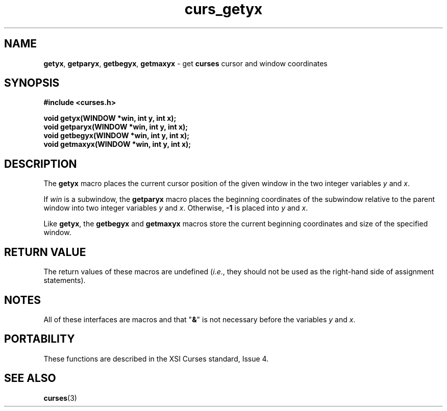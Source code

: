 .\"***************************************************************************
.\" Copyright (c) 1998 Free Software Foundation, Inc.                        *
.\"                                                                          *
.\" Permission is hereby granted, free of charge, to any person obtaining a  *
.\" copy of this software and associated documentation files (the            *
.\" "Software"), to deal in the Software without restriction, including      *
.\" without limitation the rights to use, copy, modify, merge, publish,      *
.\" distribute, distribute with modifications, sublicense, and/or sell       *
.\" copies of the Software, and to permit persons to whom the Software is    *
.\" furnished to do so, subject to the following conditions:                 *
.\"                                                                          *
.\" The above copyright notice and this permission notice shall be included  *
.\" in all copies or substantial portions of the Software.                   *
.\"                                                                          *
.\" THE SOFTWARE IS PROVIDED "AS IS", WITHOUT WARRANTY OF ANY KIND, EXPRESS  *
.\" OR IMPLIED, INCLUDING BUT NOT LIMITED TO THE WARRANTIES OF               *
.\" MERCHANTABILITY, FITNESS FOR A PARTICULAR PURPOSE AND NONINFRINGEMENT.   *
.\" IN NO EVENT SHALL THE ABOVE COPYRIGHT HOLDERS BE LIABLE FOR ANY CLAIM,   *
.\" DAMAGES OR OTHER LIABILITY, WHETHER IN AN ACTION OF CONTRACT, TORT OR    *
.\" OTHERWISE, ARISING FROM, OUT OF OR IN CONNECTION WITH THE SOFTWARE OR    *
.\" THE USE OR OTHER DEALINGS IN THE SOFTWARE.                               *
.\"                                                                          *
.\" Except as contained in this notice, the name(s) of the above copyright   *
.\" holders shall not be used in advertising or otherwise to promote the     *
.\" sale, use or other dealings in this Software without prior written       *
.\" authorization.                                                           *
.\"***************************************************************************
.\"
.\" $From: curs_getyx.3x,v 1.6 1998/03/11 21:12:53 juergen Exp $
.\" $OpenBSD: curs_getyx.3,v 1.4 1998/07/23 21:17:41 millert Exp $
.TH curs_getyx 3 ""
.SH NAME
\fBgetyx\fR, \fBgetparyx\fR, \fBgetbegyx\fR,
\fBgetmaxyx\fR - get \fBcurses\fR cursor and window coordinates
.SH SYNOPSIS
\fB#include <curses.h>\fR

\fBvoid getyx(WINDOW *win, int y, int x);\fR
.br
\fBvoid getparyx(WINDOW *win, int y, int x);\fR
.br
\fBvoid getbegyx(WINDOW *win, int y, int x);\fR
.br
\fBvoid getmaxyx(WINDOW *win, int y, int x);\fR
.br
.SH DESCRIPTION
The \fBgetyx\fR macro places the current cursor position of the given window in
the two integer variables \fIy\fR and \fIx\fR.

If \fIwin\fR is a subwindow, the \fBgetparyx\fR macro places the beginning
coordinates of the subwindow relative to the parent window into two integer
variables \fIy\fR and \fIx\fR.  Otherwise, \fB-1\fR is placed into \fIy\fR and
\fIx\fR.

Like \fBgetyx\fR, the \fBgetbegyx\fR and \fBgetmaxyx\fR macros store
the current beginning coordinates and size of the specified window.
.SH RETURN VALUE
The return values of these macros are undefined (\fIi\fR.\fIe\fR.,
they should not be used as the right-hand side of assignment
statements).
.SH NOTES
All of these interfaces are macros and that "\fB&\fR" is not
necessary before the variables \fIy\fR and \fIx\fR.
.SH PORTABILITY
These functions are described in the XSI Curses standard, Issue 4.
.SH SEE ALSO
\fBcurses\fR(3)
.\"#
.\"# The following sets edit modes for GNU EMACS
.\"# Local Variables:
.\"# mode:nroff
.\"# fill-column:79
.\"# End:
